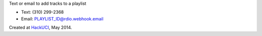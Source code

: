 Text or email to add tracks to a playlist

- Text: (310) 299-2368
- Email: PLAYLIST_ID@rdio.webhook.email

Created at `HackUCI <http://www.hackuci.com/>`_, May 2014.
